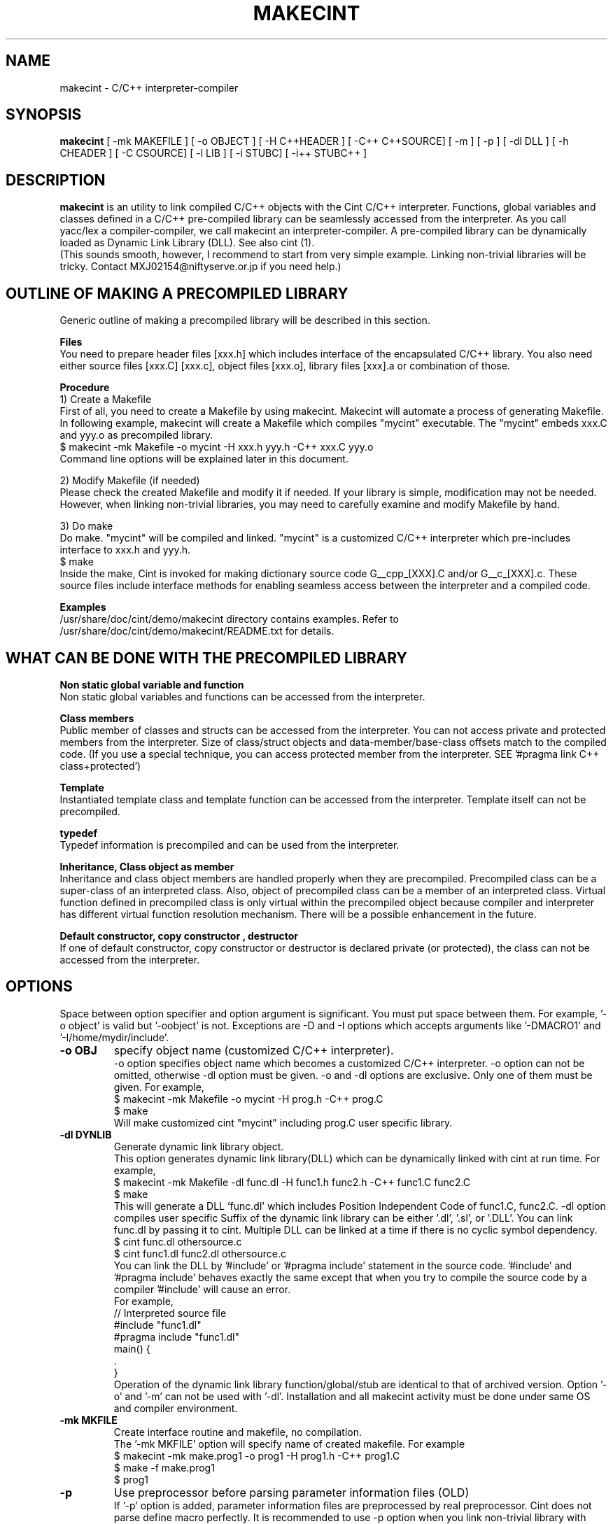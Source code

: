 .\"                                      Hey, EMACS: -*- nroff -*-
.\" First parameter, NAME, should be all caps
.\" Second parameter, 1, should be 1-8, maybe w/ subsection
.\" other parameters are allowed: see man(7), man(1)
.TH MAKECINT 1 "February  3, 2001"
.\" Please adjust this date whenever revising the manpage.
.\"
.\" Some roff macros, for reference:
.\" .nh        disable hyphenation
.\" .hy        enable hyphenation
.\" .ad l      left justify
.\" .ad b      justify to both left and right margins
.\" .nf        disable filling
.\" .fi        enable filling
.\" .br        insert line break
.\" .sp <n>    insert n+1 empty lines
.\" for manpage-specific macros, see man(7)
.SH NAME
makecint \- C/C++ interpreter-compiler
.SH SYNOPSIS
.B makecint
[ -mk MAKEFILE ] [ -o OBJECT ] [ -H C++HEADER ] [ -C++ C++SOURCE]
[ -m ] [ -p ] [ -dl DLL ] [ -h CHEADER ] [ -C CSOURCE]
[ -l LIB ] [ -i STUBC] [ -i++ STUBC++ ]
.SH DESCRIPTION
.B makecint
is an utility to link compiled C/C++ objects with the Cint C/C++
interpreter. Functions, global variables and classes defined in a
C/C++ pre-compiled library can be seamlessly accessed from the
interpreter. As you call yacc/lex a compiler-compiler, we call
makecint an interpreter-compiler.  A pre-compiled library can be
dynamically loaded as Dynamic Link Library (DLL). See also cint (1).
.br
(This sounds smooth, however, I recommend to start from very simple
example.  Linking non-trivial libraries will be tricky. Contact
MXJ02154@niftyserve.or.jp if you need help.)
.br
.SH OUTLINE OF MAKING A PRECOMPILED LIBRARY
Generic  outline of making a precompiled library  will be
described in this section.

.br
.B Files
.br
You need to prepare header files [xxx.h]  which  includes
interface of the encapsulated C/C++ library. You also need
either source files [xxx.C] [xxx.c], object files [xxx.o],
library files [xxx].a or combination of those.

.br
.B Procedure
.br
1) Create a Makefile
.br
First of all, you need to create a Makefile by using
makecint. Makecint will automate a process of generating
Makefile. In following example, makecint will create a
Makefile which compiles "mycint" executable. The "mycint"
embeds xxx.C and yyy.o as precompiled library.
.nf
     $ makecint -mk Makefile -o mycint -H xxx.h yyy.h -C++ xxx.C yyy.o
.fi
Command line options will be explained later in this document.

.br
2) Modify Makefile (if needed)
.br
Please check the created Makefile and modify it if needed.
If your library is simple, modification may not be needed.
However, when linking non-trivial libraries, you may need
to carefully examine and modify Makefile by hand.

.br
3) Do make
.br
Do make. "mycint" will be compiled and linked. "mycint" is
a  customized C/C++  interpreter  which  pre-includes
interface to xxx.h and yyy.h.
.nf
     $ make
.fi
Inside the make, Cint is invoked for making dictionary
source code G__cpp_[XXX].C and/or G__c_[XXX].c. These source
files include interface methods for enabling seamless
access between the interpreter and a compiled code.

.br
.B Examples
.br
/usr/share/doc/cint/demo/makecint   directory  contains examples.
Refer to /usr/share/doc/cint/demo/makecint/README.txt for
details.

.SH WHAT CAN BE DONE WITH THE PRECOMPILED LIBRARY
.B Non static global variable and function
.br
Non static global variables and functions can be accessed from the
interpreter.

.br
.B Class members
.br
Public member of classes and structs can be accessed from the
interpreter. You can not access private and protected members from the
interpreter. Size of class/struct objects and data-member/base-class
offsets match to the compiled code.  (If you use a special technique,
you can access protected member from the interpreter. SEE '#pragma
link C++ class+protected')

.br
.B Template
.br
Instantiated template class and template function  can be
accessed   from  the  interpreter. Template itself can not
be precompiled.

.br
.B typedef
.br
Typedef information is precompiled and can be  used  from
the interpreter.

.br
.B Inheritance, Class object as member
.br
Inheritance and class object members are handled properly when they
are precompiled.  Precompiled class can be a super-class of an
interpreted class.  Also, object of precompiled class can be a member
of an interpreted class.  Virtual function defined in precompiled
class is only virtual within the precompiled object because compiler
and interpreter has different virtual function resolution
mechanism. There will be a possible enhancement in the future.

.br
.B Default constructor, copy constructor , destructor
.br
If one of default constructor, copy constructor or destructor is
declared private (or protected), the class can not be accessed from
the interpreter.

.SH OPTIONS
Space between option specifier and option argument is significant.
You must put space between them.  For example, '-o object' is valid
but '-oobject' is not. Exceptions are -D and -I options which accepts
arguments like '-DMACRO1' and '-I/home/mydir/include'.
.TP
.B \-o OBJ
specify object name (customized C/C++ interpreter).
.br
-o option specifies object name which becomes a customized C/C++
interpreter.  -o option can not be omitted, otherwise -dl option
must be given.  -o and -dl options are exclusive. Only one of them
must be given.  For example,
.nf
    $ makecint -mk Makefile -o mycint -H prog.h -C++ prog.C
    $ make
.fi
Will make customized cint "mycint" including prog.C user specific
library.
.TP
.B \-dl DYNLIB
Generate dynamic link library object.
.br
This option generates dynamic link library(DLL) which can be
dynamically linked with cint at run time.  For example,
.nf
    $ makecint -mk Makefile -dl func.dl -H func1.h func2.h -C++ func1.C func2.C
    $ make
.fi
This will generate a DLL 'func.dl' which includes Position Independent
Code of func1.C, func2.C.  -dl option compiles user specific Suffix of
the dynamic link library can be either '.dl', '.sl', or '.DLL'.  You
can link func.dl by passing it to cint.  Multiple DLL can be linked at
a time if there is no cyclic symbol dependency.
.nf
    $ cint func.dl othersource.c
    $ cint func1.dl func2.dl othersource.c
.fi
You can link the DLL by '#include' or '#pragma include' statement in
the source code. '#include' and '#pragma include' behaves exactly the
same except that when you try to compile the source code by a 
compiler '#include' will cause an error.
.br
For example,
.nf
    // Interpreted source file
    #include "func1.dl"
    #pragma include "func1.dl"
    main() {
         .
    }
.fi
Operation of the dynamic link library function/global/stub are
identical to that of archived version.  Option '-o' and '-m' can not
be used with '-dl'.  Installation and all makecint activity must be
done under same OS and compiler environment.
.TP
.B \-mk MKFILE
Create interface routine and makefile, no compilation.
.br
The '-mk MKFILE' option will specify name of created makefile.  For
example
.nf
    $ makecint -mk make.prog1 -o prog1 -H prog1.h -C++ prog1.C
    $ make -f make.prog1
    $ prog1
.fi
.TP
.B \-p
Use preprocessor before parsing parameter information files (OLD)
.br
If '-p' option is added, parameter information files are preprocessed
by real preprocessor. Cint does not parse define macro perfectly. It
is recommended to use -p option when you link non-trivial library with
heavy define macro usage.  Name of C/C++ preprocessor must be set in
the $CINTSYSDIR/MAKEINFO file.
.nf
     $ makecint -mk Makeit -p -o mycint -H prog.h -C++ prog.C
     $ make -f Makeit
.fi
This option is being obsoleted. Use +P,-P instead.
.TP
.B \-m
Needed if main() is included in the source file.
.br
If main() function is included in the precompiled object, '-m' option
must be given. This option avoids linking Cint main function.  You
need to call G__init_cint() and G__calc() to start C/C++ interpreter
from your host program.  (See example below) Header file
$CINTSYSDIR/G__ci.h has to be included.
.nf
/* Example host program host.c
* $ makecint -mk Makefile -o host -m -I$CINTSYSDIR -h host.h -C host.c
* $ make
*/
#include <G__ci.h>
#include "host.h"   /* host.h can be an empty file */
main() {
  int state;
  char command[100], macrofile[100], *p;
  state=G__init_cint("cint");
  while(0==state) {
    strcpy(macrofile,G__input("Input macro file >"));
    if(strcmp(macrofile,"exit")==0) break;
    if(0==G__loadfile(macrofile)) {
      strcpy(command,macrofile);
      p = strchr(command,'.');
      if(p) {
        strcpy(p,"()");
        G__calc(command);
      }
      G__unloadfile(macrofile);
    }
  }
  G__scratch_all();
}
.fi
.BR
.nf
int G__init_cint(char* command)
.fi
This function will initialize Cint. main() is automatically executed
if it exists and returns 1.  If main() is not found it returns 0.  It
returns -1 if initialization fails.
.nf
    int state;
    state=G__init_cint("cint source.c");
    // 0==state : initialized but no main()
    // 1==state : initialized and main() called
    // -1==state: initialization failed
.fi
After the initialization you can use following functions.
.nf

G__value G__calc(char* expression)
.fi
This function evaluates C/C++ expression as string.  Returned value is
in the form of generic object G__value. G__value can be translated to
long or double value by 'int G__int(G__value val)' or 'double
G__double(G__value val)' functions. For example,
.nf
    // double f(int a) and void g(void) in source.c
    double d;
    G__init_cint("cint source.c");
    G__calc("g()");
    d=G__double(G__calc("f(1234)"));
    G__scratch_all();
.fi
.nf

long G__int(G__value buf)
.fi
This  function converts G__value object to a long int value.
.nf

double G__double(G__value buf)
.fi
This function converts G__value object  to  a  double precision float value.
.nf

int G__loadfile(char* filename)
.fi
This function loads C/C++ source code or Dynamic Link Library(DLL). If
suffix of the filename is .dl, .sl, .so, .dll or .DLL, the file is
linked as DLL. Otherwise, C/C++ source file. It returns 0 if the file
is successfully loaded, 1 if the file is already loaded and -1 if the
file can not be loaded.  In case of fatal error, it returns -2.
.nf
    G__init_cint("cint");
    G__loadfile("src1.C");
    G__loadfile("myLib.dl");
    G__loadfile("src2.c");
    G__calc("f()");
.fi
.nf

int G__unloadfile(char* filename)
.fi
This function unloads C/C++ source code or Dynamic Link
Library(DLL). In order to keep consistency, all the files loaded after
the specified file will be unloaded. It returns 0 if files are
successfully unloaded, -1 if not.  It first checks if any of the
function defined in the unloading files are busy.
.nf
    G__init_cint("cint src0.c");
    G__loadfile("src1.C");
    G__loadfile("myLib.dl");
    G__loadfile("src2.c");
    G__loadfile("src3.C");
    ....
    G__unloadfile("src2.c"); // unload src2.c and src3.C
    ....
    G__loadfile("src4.C");
    ....
    G__unloadfile("src4.C"); // unload src4.C
    ....
    G__unloadfile("src0.c"); // unload all files
.fi
.nf

int G__pause(void)
.fi
This function starts debugger interface. It returns 0 except
\& 'i'(ignore) or 'q'(quit) command is used. You can start interactive
interface as follows.
.nf
    G__init_cint("cint source.c");
    while(G__pause()==0); // pause until 'i' command
    G__scratch_all();
.fi
.nf

char* G__input(char* prompt)
.fi
This function is a command line input frontend function.  Although
this is not an essential function to the C/C++ interpreter, this is
often convenient because readline history and command line editing
capability is built-in using GNU readline library.  This function
returns a pointer to a static string buffer.
.nf
    char *buf[100];
    G__init_cint("cint");
    strcpy(buf,G__input("Input your command >");
    G__calc(buf);
.fi
.nf

void G__scratch_all(void)
.fi
This function terminates interpreter. All the files are unloaded and
environment is reset.
.TP
.B \-D MACRO
Define macro
.br
This option defines macro for global variable parameter information
file.  Global variable parameter informa- tion file will be
conditionally parsed with '#ifdef MACRO' statement.  You can not put
multiple macro names after '-D'. '-D' must be given before every
individual macro name.  Space between -D and macro name is not
significant.  You can either go '-DMACRO' or '-D MACRO'.
.nf
    $ makecint -mk Makeit -DONLINE -o mycint -H source.h -C++ source.C
    $ make -f Makeit
.fi
.TP
.B \-I INCLDPATH
Include file search path
.br
You can not put multiple path after '-I'.  '-I' must be given before
every individual include path. Space between -I and pathname is not
significant.  You can either go '-Ipath' or '-I path'.
.nf
    $ makecint -mk Makeit -I/users/include -I/include -H src.h -C++ src.C
    $ make -f Makeit
.fi
.TP
.B \-H SUTPI.h
C++ header as parameter information file.
.br
With the '-H' option, SUTPI.h file is used as parameter information
file for the encapsulated C++ object. Cint will analyze the header
file and create interface method in G__cpp_[XXX].C. Multiple header
files can be given after single '-H' option.  Class, struct, union,
enum, public member functions and data members, non-static global
function and variables, typedefs and macros in precompiled library can
be used from interpreter.
.nf
    $ makecint -mk Mkit -o mycint -H src1.h src2.h -C++ src1.C src2.C
    $ make -f Mkit
.fi
SUTPI.h file must be compliant to cint syntax limi tations described
in /usr/share/doc/cint/limitati.txt.  If SUTPI.h uses C++ language
constructs which is not supported by cint, that part must be excluded
by "#ifndef __MAKECINT__" or "#ifndef __CINT__". The macro __CINT__ is
defined both for cint and makecint and __MAKECINT__ is defined only
for makecint.
.nf
    class A {
        // supported feature
    #ifndef __MAKECINT__
        // unsupported feature
    #endif
    };
.fi
.TP
.B \-h SUTPI.h
C header as parameter information file.
.br
With '-h' option, SUTPU.h file is used as parameter information file
for the encapsulated C object.  Cint will analyze the file and create
interface method in G__c_[XXX].c. Multiple header files can be given
after one '-h'.  Header file must be written in ANSI-C format.  K&R
style header is not accepted.  struct,union,enum, non-static global
function and variables, typedefs and macros in precompiled library can
be used from interpreter.
.nf
    $ makecint -mk Makeit -A -o mycint -h csrc1.h csrc2.h -C csrc1.c csrc2.c
    $ make -f Makeit
.fi
SUTPI.h file must be compliant to cint syntax limitations described
/usr/share/doc/cint/limitati.txt.  If SUTPI.h uses C++ language
constructs which is not supported by cint, that part must be excluded
by "#ifndef __MAKECINT__" or "#ifndef __CINT__". The macro __CINT__ is
defined both for cint and makecint and __MAKECINT__ is defined only
for makecint.
.TP
.B \+P, \-P
Turn preprocessor mode for following header files on/off
.br
The +P and -P are suboptions of -h , -H option which turns on/off
preprocessor option on file by file basis.  Files after +P will be
preprocessed and files after -P won't be preprocessed.  You can
selectively use preprocessor in following manner. In this example,
only C.h and D.h , which are enclosed by +P/-P , will be preprocessed
by real C/C++ preprocessor.  You must not use -p option when you use
+P/-P option.  +P option must always come before -P , however, -P can
be omitted if all files after +P are preprocessed. The name of the
C/C++ preprocessor must be set in the $CINTSYSDIR/MAKEINFO file.
.nf
    $ makecint -mk Makeit -o mycint -H A.h B.h +P C.h D.h -P E.h F.h -C++ all.C
    $ make -f Makeit
.fi
.TP
.B \+V, \-V
Turn class title loading for following header files on/off
.br
The +V and -V are suboptions for -h , -H option which turns on/off
loading class title by file basis. Class title will be loaded for the
files after +V.  Class title won't be loaded for the files after -V.
.nf
    $ makecint -mk Makeit -o mycint -H A.h B.h +V C.h D.h -V E.h F.h -C++ all.C
    $ make -f Makeit
.fi
Class title has to be described in class/struct defi- nition in header
file as follows.  Basically, '//' style comment right after each
member declaration will be loaded as class member comment.
.nf
    class ABC {
       int a;         // title of the member variable
       double b;      // title of the member variable
       int c();       // title of the member function
       ClassDef(ABC)  // title of the class
    } ;
.fi
.TP
.B \-C++ SUT.C
Link C++ source code or object. Not accessed unless -H SUT.h is given.
.br
With the '-C++' option, [sut].C file is used as body of C++ compiled
object.
.br
If appropriate header file is given by '-H' option, those compiled
object can be accessed from the interpreter.  At least one header file
must be given by -H option when using -C++ option.  Otherwise,
makecint fails.  Multiple source files can be given after one
\& '-C++'.  Suffix of the C++ source files must be  properly set in 
the $CINTSYSDIR/MAKEINFO file.
.TP
.B \-C SUT.c
Link C source code or object. Not accessed unless -h SUT.h is given.
.br
With the '-C' option, SUT.c file is used as body of C compiled object.
If the appropriate header file is given by '-h' option, those compiled
objects can be accessed from the interpreter. At least one header file
must be given by -h option when using -C option.  Multiple source
files can be given after one '-C'.  Suffix of the C source files must
be properly set in the $CINTSYSDIR/MAKEINFO file.
.TP
.B \-i++ STUB.h
C++ STUB function parameter information file.
.br
-i++ option does opposite of -H option.  While -H option enables
access of precompiled object from interpreter, -i++ option enables
access of interpreted functions from compiled code.
.nf
#### Example is in /usr/share/doc/cint/demo/makecint/Stub directory
$ makecint -mk Makefile -o mycint -H Src.h -i++ Stub.h -C++ Src.C
$ make -f Makefile
$ mycint Stub.C
.fi
STUB.h file must be compliant to cint syntax limitations described in
/usr/share/doc/cint/limitatitxt.  Only non-static global functions can
be specified in STUB.h file.  Behavior of class, struct, union, enum
and non-static global variable defined in STUB.h is undefined.
.TP
.B \-i STUB.h
C STUB function parameter information file.
.br
The -i option does the opposite of the -h option. While -h enables
access of precompiled object from interpreter, -i enables access of
interpreted functions from compiled code.
.nf
$ makecint -mk Makefile -o mycint -h Src.h -i Stub.h -C Src.c
$ make -f Makefile
$ mycint Stub.c
.fi
STUB.h file must be compliant to cint syntax limitations described in
man page file /usr/share/doc/cint/limitati.txt. Only non-static global
functions can be specified in STUB.h file. Behavior of struct, union,
enum and non-static global variable defined in STUB.h is undefined.
.TP
.B \-c SUT.c
Same as '-h [sut].c -C [sut].c'
.TP
.B \-l \-lLIB
Compiled object, Library or linker options
.TP
.B \-u UNDEFFILE
Handle undefined typename as class name.
.br
Fighting againt undefined typename is a tidious work, especially when
you do not need public access to those.  -u option ignores such
symbols and generates dummy code to eliminate this kind of problem. It
handles unknown typename as a class name which is not exposed. -u
option takes output file name as an argument. All of the undefined
typenames will be written out.
.nf
    $ makecint -mk Makeit -u undef.h -H src.h -C++ src.C
    $ make -mk Makeit
.fi
This option is not perfect. If you find problem, you need to fix it
manually.
.TP
.B \-U DIR
Directory to disable interface method generation.
.br
If you give this option, cint/makecint will disable dictionary
generation for header files exist under given directory. For
example,
.nf
    $ makecint -mk makefile -dl src.dll -I/x/inc -U/x/inc -H src.h
    $ make -f makefile
    $ cint src.dll
.fi
Suppose you have /x/inc/mylib.h and it is included from src.h, things
defined in /x/inc/mylib.h can not be accessed from the interpreter.
.TP
.B \-Y [0|1]
Ignore std namespace (default=1:ignore)
.TP
.B \-Z [0|1]
Automatic loading of standard header files
.br
If you give this option, cint/makecint will automatically load
standard header files used in header file given by -h/-H
option. Default is off(0). -Z1 must be given to makecint when making
dictinoary. For example,
.nf
    // src.h
    #include <string>     // this will trigger implicit loading
    class myclass { .. };

    $ makecint -mk makefile -dl src.dll -Z1 -H src.h
    $ make -f makefile
    $ cint src.dll
    cint> .file
    0: myheader.dll      // explicitly loaded
    1: string            // loaded implicitly by shared library
    2: string.dll        //      "
    3: bool.h            //      "
.fi
.TP
.B \-cc OPT
Compiler option
.TP
.B \-cint OPT
Cint option
.br
This option specifies command line option directly gieven to
cint. Multiple cint options can be given after -cint.  There are a few
important cint options which I will describe below.
.TP
.B \-cint -M NEWDELMASK
Mask operator new/delete generation
.br
Caution: When making cint dictionary or interface method source code,
it usually overloads global new and delete operators.  If you have
yourown new/delete operator, you may want to elimitate new and delete
from the dictionary source code.  -M option turns off automatic
creation of operator new/delete in the dictionary source code. Mask
flag is given as hex number described below.
.nf

  #define G__IS_OPERATOR_NEW      0x01
.fi
Global operator new is found in user header file. Cint automatically
stops generating operator new function in the dictionary.
.nf

  #define G__IS_OPERATOR_DELETE   0x02
.fi
Global operator delete is found in user header file. Cint
automatically stops generating operator delete function in the
dictionary.
.nf

  #define G__MASK_OPERATOR_NEW    0x04
.fi
Cint does not generate operator new function in the dictionary because
it is explicitly masked by -M0x4 command line option.
.nf

  #define G__MASK_OPERATOR_DELETE 0x08
.fi
Cint does not generate operator new function in the dictionary because
it is explicitly masked by -M0x8 command line option.
.nf

  #define G__NOT_USING_2ARG_NEW   0x10
.fi
Cint uses operator new function with 1 argument in dictionary source
code.
.br
From cint5.14.60, a new scheme is introduced. This scmeme is still
experimmental. In the new method, following flags dominates
others. This scheme is intended to fix problems associated with global
operator new/delete.
Before 5.14.59, -M0x1c or -M0x10 was needed for HP-UX aCC, Solaris
CC5 and few other compilers. From 5.14.60, this option is not 
needed for those platforms any more.
.nf

  #define G__DUMMYARG_NEWDELETE        0x100
.fi
If this flag is set, a new operator new/delete scheme is turned
on. With this scheme, cint dictionary generates following functions.
.nf
    void* operator new(size_t size,[DLLID]_tag* p);
    void operator delete(void *p,[DLLID]_tag* x);
    static void G__operator_delete(void *p);
.fi
.nf

  #define G__DUMMYARG_NEWDELETE_STATIC 0x200
.fi
This flag makes operator new a static function. So,
following functions will be generated.
.nf
    static void* operator new(size_t size,[DLLID]_tag* p);
    static void operator delete(void *p,[DLLID]_tag* x);
    static void G__operator_delete(void *p);
.fi
Default value is -M0x100 for pure CINT and -M0x1c for ROOTCINT.
.nf
    $ makecint -mk Makeit -H src.h -C++ src.C -cint -M0x1c
    $ make -mk Makeit
.fi
If you have one argument operator new in your source code, your
operator new should look like below.
.nf
    #define G__PVOID (-1)
    extern "C" long G__getgvp();
    void* operator new(size_t size) {
      if(G__PVOID!=G__getgvp()) return((void*)G__getgvp());
      // Yourown things...
    }
.fi
If you have two argument operator new in your source code, your
operator new should look like below.
.nf
    #define G__PVOID (-1)
    extern "C" long G__getgvp();
    void* operator new(size_t size,void* p) {
      if((long)p==G__getgvp() && G__PVOID!=G__getgvp()) return(p);
      // Yourown things...
    }
.fi
If you have operator delete in your source code, your operator
delete should look like below.
.nf
    #define G__PVOID (-1)
    extern "C" long G__getgvp();
    void operator delete(void *p) {
        if((long)p==G__getgvp() && G__PVOID!=G__getgvp()) return;
        // Yourown things...
    }
.fi
.TP
.B -cint  -Z [0|1]
Automatic loading of standard header files
.br
If you give this option, cint/makecint will automatically load
standard header files used in header file given by -h/-H
option. Default is off(0). -Z1 must be given to makecint when making
dictinoary. For example,
.nf
    // src.h
    #include <string>     // this will trigger implicit loading
    class myclass { .. };

    $ makecint -mk makefile -dl src.dll -H src.h -cint -Z1
    $ make -f makefile
    $ cint src.dll
    cint> .file
    0: myheader.dll      // explicitly loaded
    1: string            // loaded implicitly by shared library
    2: string.dll        //      "
    3: bool.h            //      "
.fi
.TP
.B -B FUNCNAME
Initialization function name
.PP


.SH SEE ALSO
.BR cint (1),
.br
The programs are documented fully in various files under
/usr/share/doc/cint/.
.SH AUTHOR
Masaharu Goto <MXJ02154@niftyserve.or.jp>
.br
Copyright \(co 1995-2000 Masaharu Goto
.br
This manual page was compiled from information in the Cint source
package for the Debian GNU/Linux system (but may be used by others).
